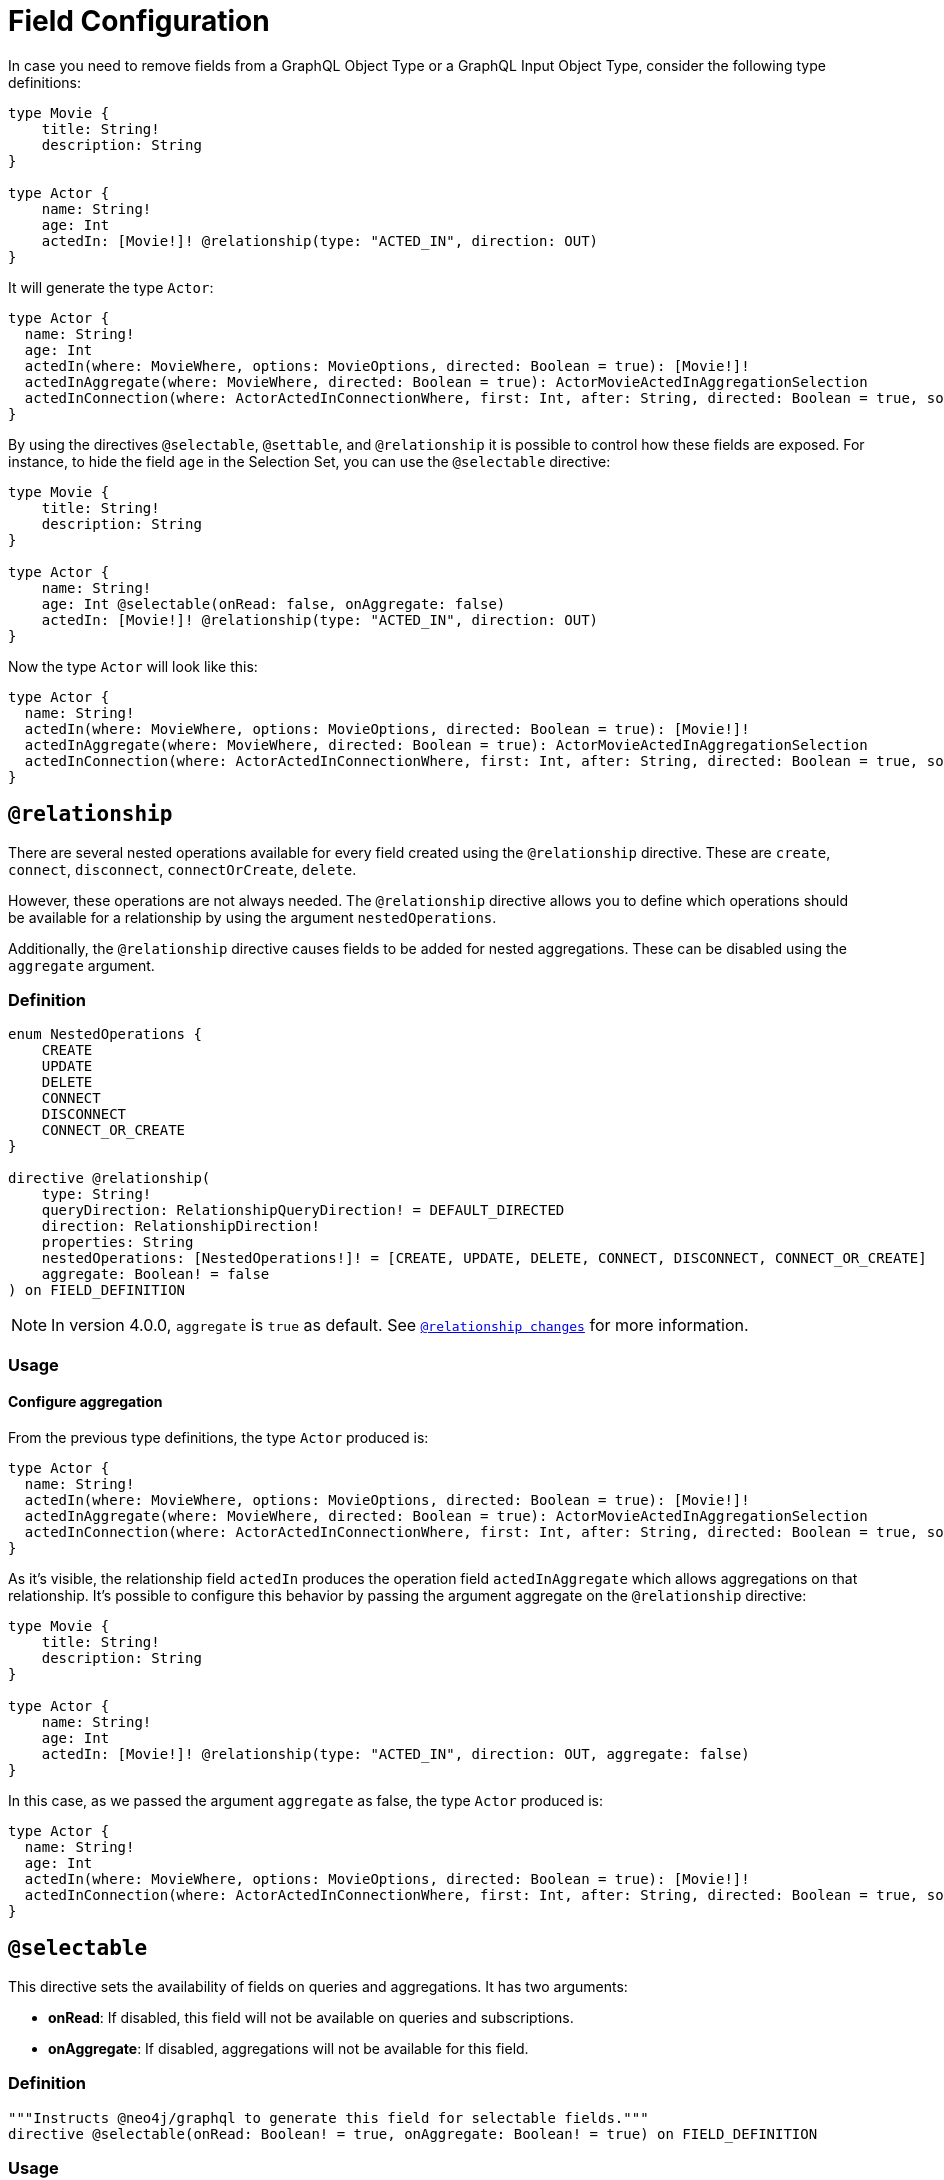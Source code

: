 [[schema-configuration-field-configuration]]
= Field Configuration

In case you need to remove fields from a GraphQL Object Type or a GraphQL Input Object Type, consider the following type definitions:

[source, graphql, indent=0]
----
type Movie {
    title: String!
    description: String
}

type Actor {
    name: String!
    age: Int
    actedIn: [Movie!]! @relationship(type: "ACTED_IN", direction: OUT)
}
----

It will generate the type `Actor`:

[source, graphql, indent=0]
----
type Actor {
  name: String!
  age: Int
  actedIn(where: MovieWhere, options: MovieOptions, directed: Boolean = true): [Movie!]!
  actedInAggregate(where: MovieWhere, directed: Boolean = true): ActorMovieActedInAggregationSelection
  actedInConnection(where: ActorActedInConnectionWhere, first: Int, after: String, directed: Boolean = true, sort: [ActorActedInConnectionSort!]): ActorActedInConnection!
}
----

By using the directives `@selectable`, `@settable`, and `@relationship` it is possible to control how these fields are exposed.
For instance, to hide the field `age` in the Selection Set, you can use the `@selectable` directive:

[source, graphql, indent=0]
----
type Movie {
    title: String!
    description: String
}

type Actor {
    name: String!
    age: Int @selectable(onRead: false, onAggregate: false)
    actedIn: [Movie!]! @relationship(type: "ACTED_IN", direction: OUT)
}
----

Now the type `Actor` will look like this:

[source, graphql, indent=0]
----
type Actor {
  name: String!
  actedIn(where: MovieWhere, options: MovieOptions, directed: Boolean = true): [Movie!]!
  actedInAggregate(where: MovieWhere, directed: Boolean = true): ActorMovieActedInAggregationSelection
  actedInConnection(where: ActorActedInConnectionWhere, first: Int, after: String, directed: Boolean = true, sort: [ActorActedInConnectionSort!]): ActorActedInConnection!
}
----

== `@relationship`

There are several nested operations available for every field created using the `@relationship` directive. These are `create`, `connect`, `disconnect`, `connectOrCreate`, `delete`. 

However, these operations are not always needed. 
The `@relationship` directive allows you to define which operations should be available for a relationship by using the argument `nestedOperations`.

Additionally, the `@relationship` directive causes fields to be added for nested aggregations. These can be disabled using the `aggregate` argument.

=== Definition

[source, graphql, indent=0]
----
enum NestedOperations {
    CREATE
    UPDATE
    DELETE
    CONNECT
    DISCONNECT
    CONNECT_OR_CREATE
}

directive @relationship(
    type: String!
    queryDirection: RelationshipQueryDirection! = DEFAULT_DIRECTED
    direction: RelationshipDirection!
    properties: String
    nestedOperations: [NestedOperations!]! = [CREATE, UPDATE, DELETE, CONNECT, DISCONNECT, CONNECT_OR_CREATE]
    aggregate: Boolean! = false
) on FIELD_DEFINITION
----

[NOTE]
====
In version 4.0.0, `aggregate` is `true` as default.
See xref::guides/v4-migration/index.adoc#_relationship_changes[`@relationship changes`] for more information.
====

=== Usage

==== Configure aggregation

From the previous type definitions, the type `Actor` produced is:

[source, graphql, indent=0]
----
type Actor {
  name: String!
  actedIn(where: MovieWhere, options: MovieOptions, directed: Boolean = true): [Movie!]!
  actedInAggregate(where: MovieWhere, directed: Boolean = true): ActorMovieActedInAggregationSelection
  actedInConnection(where: ActorActedInConnectionWhere, first: Int, after: String, directed: Boolean = true, sort: [ActorActedInConnectionSort!]): ActorActedInConnection!
}
----

As it's visible, the relationship field `actedIn` produces the operation field `actedInAggregate` which allows aggregations on that relationship. It's possible to configure this behavior by passing the argument aggregate on the `@relationship` directive:

[source, graphql, indent=0]
----
type Movie {
    title: String!
    description: String
}

type Actor {
    name: String!
    age: Int
    actedIn: [Movie!]! @relationship(type: "ACTED_IN", direction: OUT, aggregate: false)
}
----

In this case, as we passed the argument `aggregate` as false, the type `Actor` produced is:

[source, graphql, indent=0]
----
type Actor {
  name: String!
  age: Int
  actedIn(where: MovieWhere, options: MovieOptions, directed: Boolean = true): [Movie!]!
  actedInConnection(where: ActorActedInConnectionWhere, first: Int, after: String, directed: Boolean = true, sort: [ActorActedInConnectionSort!]): ActorActedInConnection!
}
----

== `@selectable`

This directive sets the availability of fields on queries and aggregations. 
It has two arguments:

* **onRead**: If disabled, this field will not be available on queries and subscriptions.
* **onAggregate**: If disabled, aggregations will not be available for this field.

=== Definition

[source, graphql, indent=0]
----
"""Instructs @neo4j/graphql to generate this field for selectable fields."""
directive @selectable(onRead: Boolean! = true, onAggregate: Boolean! = true) on FIELD_DEFINITION
----

=== Usage

With the following definition:

[source, graphql, indent=0]
----
type Movie {
    title: String!
    description: String @selectable(onRead: false, onAggregate: true)
}
----

The type `Movie` in the resulting schema will look like this:

[source, graphql, indent=0]
----
type Movie {
    title: String!
}
----

This means that descriptions cannot be queried, either on top or on nested levels. 
Aggregations, however, are available on both:

[source, graphql, indent=0]
----
type MovieAggregateSelection {
    count: Int!
    description: StringAggregateSelectionNullable!
    title: StringAggregateSelectionNonNullable!
}
----

In case we wanted to remove the `description` field from `MovieAggregateSelection`, what we needed to do is change the `onAggregate` value to `false`, as follow:

[source, graphql, indent=0]
----
type Movie {
    title: String!
    description: String @selectable(onRead: false, onAggregate: false)
}
----

=== `@selectable` with Relationships

This directive can be used along with relationship fields. 

From the previous type definitions, the type `Actor` produced is:

[source, graphql, indent=0]
----
type Actor {
  name: String!
  actedIn(where: MovieWhere, options: MovieOptions, directed: Boolean = true): [Movie!]!
  actedInAggregate(where: MovieWhere, directed: Boolean = true): ActorMovieActedInAggregationSelection
  actedInConnection(where: ActorActedInConnectionWhere, first: Int, after: String, directed: Boolean = true, sort: [ActorActedInConnectionSort!]): ActorActedInConnection!
}
----

This means that the `actedIn` field is queryable from the homonymous generated field `actedIn` and the field `actedInConnection`, to avoid that, it's required to use the directive `@selectable`. 

For instance:

[source, graphql, indent=0]
----
type Movie {
    title: String!
    description: String
}

type Actor {
    name: String!
    actedIn: [Movie!]!
        @relationship(type: "ACTED_IN", direction: OUT)
        @selectable(onRead: false, onAggregate: false)
}
----

It will generate the type type `Actor`:

[source, graphql, indent=0]
----
type Actor {
  name: String!
  actedInAggregate(where: MovieWhere, directed: Boolean = true): ActorMovieActedInAggregationSelection
}
----

[NOTE]
====
Please note how the `actedInAggregate` is not affected by the argument `onAggregate`. To disable the generation of `actedInAggregate` see the `aggregate` argument of the directive xref::type-definitions/schema-configuration/field-configuration.adoc#_relationship[`@relationship`]
====

== `@settable`

This directive sets the availability of the input field on creation and update mutations.
It has two arguments:

* **onCreate**: If disabled, this field will not be available on creation operations.
* **onUpdate**: If disabled, this field will not be available on update operations.

=== Definition

[source, graphql, indent=0]
----
"""Instructs @neo4j/graphql to generate this input field for mutation."""
directive @settable(onCreate: Boolean! = true, onUpdate: Boolean! = true) on FIELD_DEFINITION
----

==== Usage

With this definition:

[source, graphql, indent=0]
----
type Movie {
    title: String!
    description: String @settable(onCreate: true, onUpdate: false)
}

type Actor {
    name: String!
    actedIn: [Movie!]!
        @relationship(type: "ACTED_IN", direction: OUT)
}
----

The following input fields will be generated:

[source, graphql, indent=0]
----
input MovieCreateInput {
    description: String
    title: String!
}

input MovieUpdateInput {
    title: String
}
----

This means the description can be set on creation, but it will not be available on update operations.

=== `@settable` with Relationships

This directive can be used along with relationship fields. 
When an operation on a field is disabled this way, that relationship will not be available on top-level operations. 
For example:

[source, graphql, indent=0]
----
type Movie {
    title: String!
    description: String
}

type Actor {
    name: String!
    actedIn: [Movie!]!
        @relationship(type: "ACTED_IN", direction: OUT)
        @settable(onCreate: false, onUpdate: true)
}
----

The following input fields will be generated:

[source, graphql, indent=0]
----
input ActorCreateInput {
  name: String!
}

input ActorUpdateInput {
  name: String
  actedIn: [ActorActedInUpdateFieldInput!]
}
----

This means the `actedIn` can be updated on an update, but it will not be available on create operations.

== `@readonly` label:deprecated[]

With this directive, fields will only be featured in mutations for creating and in object types for querying.
It is not mutable after creation.

[NOTE]
====
This directive is deprecated. 
Use the xref::type-definitions/schema-configuration/field-configuration.adoc#_settable[`@settable`] directive instead.
====


=== Definition

[source, graphql, indent=0]
----
"""Instructs @neo4j/graphql to only include a field in generated input type for creating, and in the object type within which the directive is applied."""
directive @readonly on FIELD_DEFINITION
----


== `@writeonly` label:deprecated[]

With this directive, fields will only be featured in input types and will not be available for querying the object type through a Query or through a Mutation response.

[NOTE]
====
This directive is deprecated. 
Use the xref::type-definitions/schema-configuration/field-configuration.adoc#_selectable[`@selectable`] directive instead.
====


=== Definition

[source, graphql, indent=0]
----
"""Instructs @neo4j/graphql to only include a field in the generated input types for the object type within which the directive is applied, but exclude it from the object type itself."""
directive @writeonly on FIELD_DEFINITION
----
